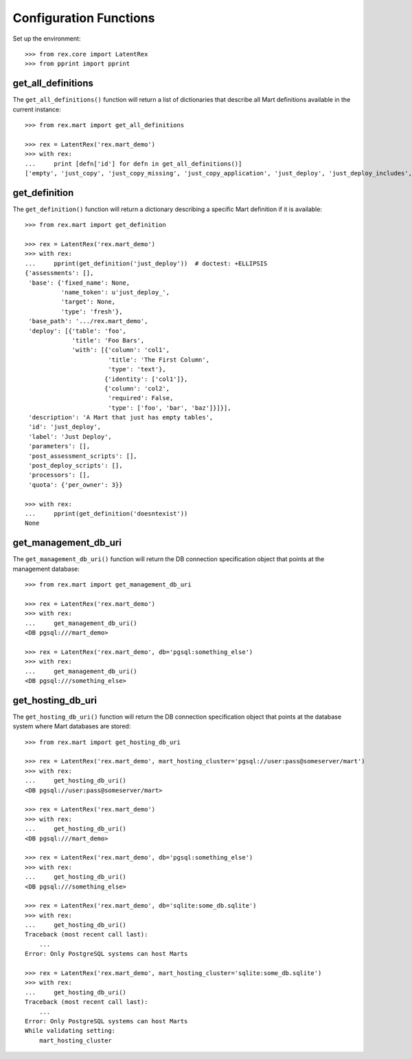 ***********************
Configuration Functions
***********************


Set up the environment::

    >>> from rex.core import LatentRex
    >>> from pprint import pprint


get_all_definitions
===================

The ``get_all_definitions()`` function will return a list of dictionaries that
describe all Mart definitions available in the current instance::

    >>> from rex.mart import get_all_definitions

    >>> rex = LatentRex('rex.mart_demo')
    >>> with rex:
    ...     print [defn['id'] for defn in get_all_definitions()]
    ['empty', 'just_copy', 'just_copy_missing', 'just_copy_application', 'just_deploy', 'just_deploy_includes', 'some_data', 'some_more_data', 'some_sql_data', 'some_more_sql_data', 'both_etl_phases', 'some_data_with_params', 'existing', 'fixed_name', 'existing_missing', 'broken_htsql', 'broken_sql', 'simple_assessment', 'linked_assessment', 'linked_assessment_alltypes', 'calculated_assessment', 'overlap_names_assessment', 'select_json', 'broken_selector', 'datadictionary_deployment', 'datadictionary_assessment', 'datadictionary_alltypes', 'index_processor', 'analyze_processor', 'enum_values', 'some_parameters', 'form_metadata', 'all_assessments', 'all_assessments_linked', 'dynamic_simple', 'dynamic_complex']


get_definition
==============

The ``get_definition()`` function will return a dictionary describing a
specific Mart definition if it is available::

    >>> from rex.mart import get_definition

    >>> rex = LatentRex('rex.mart_demo')
    >>> with rex:
    ...     pprint(get_definition('just_deploy'))  # doctest: +ELLIPSIS
    {'assessments': [],
     'base': {'fixed_name': None,
              'name_token': u'just_deploy_',
              'target': None,
              'type': 'fresh'},
     'base_path': '.../rex.mart_demo',
     'deploy': [{'table': 'foo',
                 'title': 'Foo Bars',
                 'with': [{'column': 'col1',
                           'title': 'The First Column',
                           'type': 'text'},
                          {'identity': ['col1']},
                          {'column': 'col2',
                           'required': False,
                           'type': ['foo', 'bar', 'baz']}]}],
     'description': 'A Mart that just has empty tables',
     'id': 'just_deploy',
     'label': 'Just Deploy',
     'parameters': [],
     'post_assessment_scripts': [],
     'post_deploy_scripts': [],
     'processors': [],
     'quota': {'per_owner': 3}}

    >>> with rex:
    ...     pprint(get_definition('doesntexist'))
    None


get_management_db_uri
=====================

The ``get_management_db_uri()`` function will return the DB connection
specification object that points at the management database::

    >>> from rex.mart import get_management_db_uri

    >>> rex = LatentRex('rex.mart_demo')
    >>> with rex:
    ...     get_management_db_uri()
    <DB pgsql:///mart_demo>

    >>> rex = LatentRex('rex.mart_demo', db='pgsql:something_else')
    >>> with rex:
    ...     get_management_db_uri()
    <DB pgsql:///something_else>


get_hosting_db_uri
==================

The ``get_hosting_db_uri()`` function will return the DB connection
specification object that points at the database system where Mart databases
are stored::

    >>> from rex.mart import get_hosting_db_uri

    >>> rex = LatentRex('rex.mart_demo', mart_hosting_cluster='pgsql://user:pass@someserver/mart')
    >>> with rex:
    ...     get_hosting_db_uri()
    <DB pgsql://user:pass@someserver/mart>

    >>> rex = LatentRex('rex.mart_demo')
    >>> with rex:
    ...     get_hosting_db_uri()
    <DB pgsql:///mart_demo>

    >>> rex = LatentRex('rex.mart_demo', db='pgsql:something_else')
    >>> with rex:
    ...     get_hosting_db_uri()
    <DB pgsql:///something_else>

    >>> rex = LatentRex('rex.mart_demo', db='sqlite:some_db.sqlite')
    >>> with rex:
    ...     get_hosting_db_uri()
    Traceback (most recent call last):
        ...
    Error: Only PostgreSQL systems can host Marts

    >>> rex = LatentRex('rex.mart_demo', mart_hosting_cluster='sqlite:some_db.sqlite')
    >>> with rex:
    ...     get_hosting_db_uri()
    Traceback (most recent call last):
        ...
    Error: Only PostgreSQL systems can host Marts
    While validating setting:
        mart_hosting_cluster


